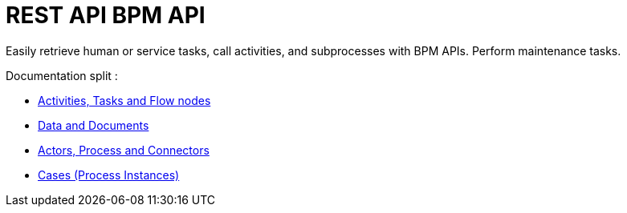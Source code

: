 = REST API BPM API
:description: Easily retrieve human or service tasks, call activities, and subprocesses with BPM APIs. Perform maintenance tasks.

Easily retrieve human or service tasks, call activities, and subprocesses with BPM APIs. Perform maintenance tasks.

Documentation split : 

* xref:activities-tasks-flow-nodes-api.adoc[Activities, Tasks and Flow nodes]
* xref:data-document-api.adoc[Data and Documents]
* xref:actors-process-connectors-api.adoc[Actors, Process and Connectors]
* xref:cases-process-instance-api.adoc[Cases (Process Instances)]
